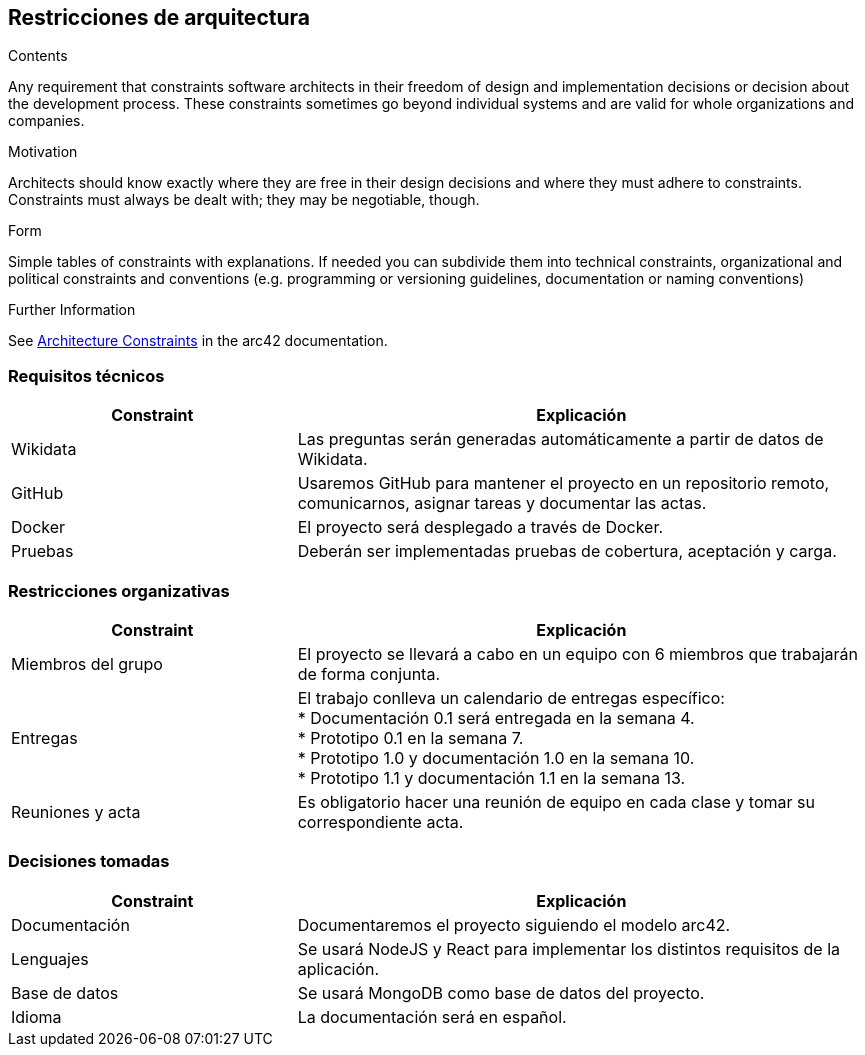 ifndef::imagesdir[:imagesdir: ../images]

[[section-architecture-constraints]]
== Restricciones de arquitectura


[role="arc42help"]
****
.Contents
Any requirement that constraints software architects in their freedom of design and implementation decisions or decision about the development process. These constraints sometimes go beyond individual systems and are valid for whole organizations and companies.

.Motivation
Architects should know exactly where they are free in their design decisions and where they must adhere to constraints.
Constraints must always be dealt with; they may be negotiable, though.

.Form
Simple tables of constraints with explanations.
If needed you can subdivide them into
technical constraints, organizational and political constraints and
conventions (e.g. programming or versioning guidelines, documentation or naming conventions)


.Further Information

See https://docs.arc42.org/section-2/[Architecture Constraints] in the arc42 documentation.

****
=== Requisitos técnicos

[options="header",cols="1,2"]
|===
|Constraint|Explicación
| Wikidata | Las preguntas serán generadas automáticamente a partir de datos de Wikidata.
| GitHub |Usaremos GitHub para mantener el proyecto en un repositorio remoto, comunicarnos, asignar tareas y documentar las actas.
| Docker | El proyecto será desplegado a través de Docker.
|Pruebas | Deberán ser implementadas pruebas de cobertura, aceptación y carga.
|===

=== Restricciones organizativas
[options="header",cols="1,2"]
|===
|Constraint|Explicación
| Miembros del grupo | El proyecto se llevará a cabo en un equipo con 6 miembros que trabajarán de forma conjunta.
| Entregas |El trabajo conlleva un calendario de entregas específico: +
* Documentación 0.1 será entregada en la semana 4. +
* Prototipo 0.1 en la semana 7. +
* Prototipo 1.0 y documentación 1.0 en la semana 10. +
* Prototipo 1.1 y documentación 1.1 en la semana 13.

| Reuniones y acta | Es obligatorio hacer una reunión de equipo en cada clase y tomar su correspondiente acta.
|===

=== Decisiones tomadas
[options="header",cols="1,2"]
|===
|Constraint|Explicación
| Documentación | Documentaremos el proyecto siguiendo el modelo arc42.
| Lenguajes |Se usará NodeJS y React para implementar los distintos requisitos de la aplicación.

| Base de datos | Se usará MongoDB como base de datos del proyecto.
| Idioma | La documentación será en español.
|===